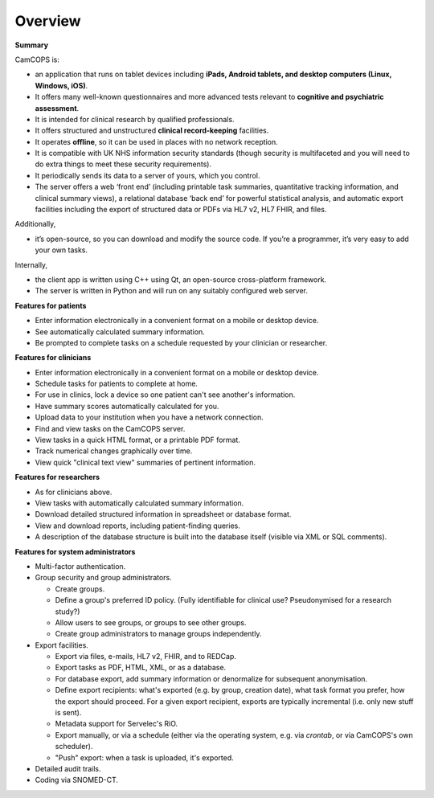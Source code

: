 ..  docs/source/overview/overview.rst

..  Copyright (C) 2012-2020 Rudolf Cardinal (rudolf@pobox.com).
    .
    This file is part of CamCOPS.
    .
    CamCOPS is free software: you can redistribute it and/or modify
    it under the terms of the GNU General Public License as published by
    the Free Software Foundation, either version 3 of the License, or
    (at your option) any later version.
    .
    CamCOPS is distributed in the hope that it will be useful,
    but WITHOUT ANY WARRANTY; without even the implied warranty of
    MERCHANTABILITY or FITNESS FOR A PARTICULAR PURPOSE. See the
    GNU General Public License for more details.
    .
    You should have received a copy of the GNU General Public License
    along with CamCOPS. If not, see <http://www.gnu.org/licenses/>.


Overview
========

**Summary**

CamCOPS is:

- an application that runs on tablet devices including **iPads, Android
  tablets, and desktop computers (Linux, Windows, iOS)**.

- It offers many well-known questionnaires and more advanced tests relevant to
  **cognitive and psychiatric assessment**.

- It is intended for clinical research by qualified professionals.

- It offers structured and unstructured **clinical record-keeping** facilities.

- It operates **offline**, so it can be used in places with no network
  reception.

- It is compatible with UK NHS information security standards (though security
  is multifaceted and you will need to do extra things to meet these security
  requirements).

- It periodically sends its data to a server of yours, which you control.

- The server offers a web ‘front end’ (including printable task summaries,
  quantitative tracking information, and clinical summary views), a relational
  database ‘back end’ for powerful statistical analysis, and automatic export
  facilities including the export of structured data or PDFs via HL7 v2,
  HL7 FHIR, and files.

Additionally,

- it’s open-source, so you can download and modify the source code. If you’re
  a programmer, it’s very easy to add your own tasks.

Internally,

- the client app is written using C++ using Qt, an open-source cross-platform
  framework.

- The server is written in Python and will run on any suitably configured web
  server.

**Features for patients**

- Enter information electronically in a convenient format on a mobile or
  desktop device.

- See automatically calculated summary information.

- Be prompted to complete tasks on a schedule requested by your clinician or
  researcher.

**Features for clinicians**

- Enter information electronically in a convenient format on a mobile or
  desktop device.

- Schedule tasks for patients to complete at home.

- For use in clinics, lock a device so one patient can't see another's
  information.

- Have summary scores automatically calculated for you.

- Upload data to your institution when you have a network connection.

- Find and view tasks on the CamCOPS server.

- View tasks in a quick HTML format, or a printable PDF format.

- Track numerical changes graphically over time.

- View quick "clinical text view" summaries of pertinent information.

**Features for researchers**

- As for clinicians above.

- View tasks with automatically calculated summary information.

- Download detailed structured information in spreadsheet or database format.

- View and download reports, including patient-finding queries.

- A description of the database structure is built into the database itself
  (visible via XML or SQL comments).

**Features for system administrators**

- Multi-factor authentication.

- Group security and group administrators.

  - Create groups.
  - Define a group's preferred ID policy. (Fully identifiable for clinical use?
    Pseudonymised for a research study?)
  - Allow users to see groups, or groups to see other groups.
  - Create group administrators to manage groups independently.

- Export facilities.

  - Export via files, e-mails, HL7 v2, FHIR, and to REDCap.
  - Export tasks as PDF, HTML, XML, or as a database.
  - For database export, add summary information or denormalize for subsequent
    anonymisation.
  - Define export recipients: what's exported (e.g. by group, creation date),
    what task format you prefer, how the export should proceed. For a given
    export recipient, exports are typically incremental (i.e. only new stuff is
    sent).
  - Metadata support for Servelec's RiO.
  - Export manually, or via a schedule (either via the operating system, e.g.
    via `crontab`, or via CamCOPS's own scheduler).
  - "Push" export: when a task is uploaded, it's exported.

- Detailed audit trails.

- Coding via SNOMED-CT.
